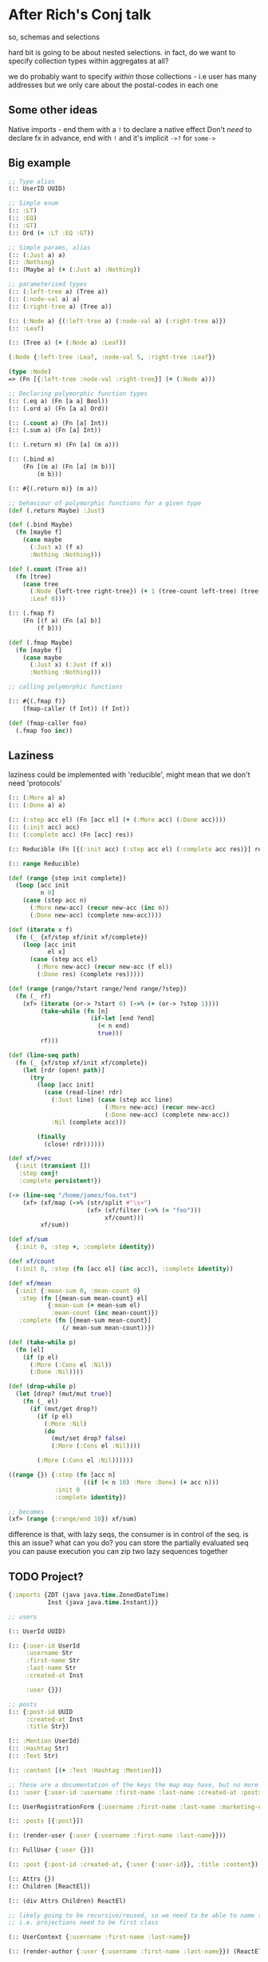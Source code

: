 * After Rich's Conj talk
so, schemas and selections

hard bit is going to be about nested selections. in fact, do we want to specify
collection types within aggregates at all?

we do probably want to specify /within/ those collections - i.e user has many
addresses but we only care about the postal-codes in each one

** Some other ideas
Native imports - end them with a =!= to declare a native effect
Don't /need/ to declare fx in advance, end with =!= and it's implicit
=->?= for =some->=

** Big example

#+BEGIN_SRC clojure
  ;; Type alias
  (:: UserID UUID)

  ;; Simple enum
  (:: :LT)
  (:: :EQ)
  (:: :GT)
  (:: Ord (+ :LT :EQ :GT))

  ;; Simple params, alias
  (:: (:Just a) a)
  (:: :Nothing)
  (:: (Maybe a) (+ (:Just a) :Nothing))

  ;; parameterised types
  (:: (:left-tree a) (Tree a))
  (:: (:node-val a) a)
  (:: (:right-tree a) (Tree a))

  (:: (:Node a) {(:left-tree a) (:node-val a) (:right-tree a)})
  (:: :Leaf)

  (:: (Tree a) (+ (:Node a) :Leaf))

  (:Node {:left-tree :Leaf, :node-val 5, :right-tree :Leaf})

  (type :Node)
  => (Fn [{:left-tree :node-val :right-tree}] (+ (:Node a)))

  ;; Declaring polymorphic function types
  (:: (.eq a) (Fn [a a] Bool))
  (:: (.ord a) (Fn [a a] Ord))

  (:: (.count a) (Fn [a] Int))
  (:: (.sum a) (Fn [a] Int))

  (:: (.return m) (Fn [a] (m a)))

  (:: (.bind m)
      (Fn [(m a) (Fn [a] (m b))]
          (m b)))

  (:: #{(.return m)} (m a))

  ;; behaviour of polymorphic functions for a given type
  (def (.return Maybe) :Just)

  (def (.bind Maybe)
    (fn [maybe f]
      (case maybe
        (:Just x) (f x)
        :Nothing :Nothing)))

  (def (.count (Tree a))
    (fn [tree]
      (case tree
        (:Node {left-tree right-tree}) (+ 1 (tree-count left-tree) (tree-count right-tree))
        :Leaf 0)))

  (:: (.fmap f)
      (Fn [(f a) (Fn [a] b)]
          (f b)))

  (def (.fmap Maybe)
    (fn [maybe f]
      (case maybe
        (:Just x) (:Just (f x))
        :Nothing :Nothing)))

  ;; calling polymorphic functions

  (:: #{(.fmap f)}
      (fmap-caller (f Int)) (f Int))

  (def (fmap-caller foo)
    (.fmap foo inc))
#+END_SRC

** Laziness
laziness could be implemented with 'reducible', might mean that we don't need 'protocols'

#+BEGIN_SRC clojure
  (:: (:More a) a)
  (:: (:Done a) a)

  (:: (:step acc el) (Fn [acc el] (+ (:More acc) (:Done acc))))
  (:: (:init acc) acc)
  (:: (:complete acc) (Fn [acc] res))

  (:: Reducible (Fn [{(:init acc) (:step acc el) (:complete acc res)}] res))

  (:: range Reducible)

  (def (range {step init complete})
    (loop [acc init
           n 0]
      (case (step acc n)
        (:More new-acc) (recur new-acc (inc n))
        (:Done new-acc) (complete new-acc))))

  (def (iterate x f)
    (fn (_ {xf/step xf/init xf/complete})
      (loop [acc init
             el x]
        (case (step acc el)
          (:More new-acc) (recur new-acc (f el))
          (:Done res) (complete res)))))

  (def (range {range/?start range/?end range/?step})
    (fn (_ rf)
      (xf> (iterate (or-> ?start 0) (->% (+ (or-> ?step 1))))
           (take-while (fn [n]
                         (if-let [end ?end]
                           (< n end)
                           true)))
           rf)))

  (def (line-seq path)
    (fn (_ {xf/step xf/init xf/complete})
      (let [rdr (open! path)]
        (try
          (loop [acc init]
            (case (read-line! rdr)
              (:Just line) (case (step acc line)
                             (:More new-acc) (recur new-acc)
                             (:Done new-acc) (complete new-acc))
              :Nil (complete acc)))

          (finally
            (close! rdr))))))

  (def xf/>vec
    {:init (transient [])
     :step conj!
     :complete persistent!})

  (-> (line-seq "/home/james/foo.txt")
      (xf> (xf/map (->% (str/split #"\s+")
                        (xf> (xf/filter (->% (= "foo")))
                             xf/count)))
           xf/sum))

  (def xf/sum
    {:init 0, :step +, :complete identity})

  (def xf/count
    (:init 0, :step (fn [acc el] (inc acc)), :complete identity))

  (def xf/mean
    {:init {:mean-sum 0, :mean-count 0}
     :step (fn [{mean-sum mean-count} el]
             {:mean-sum (+ mean-sum el)
              :mean-count (inc mean-count)})
     :complete (fn [{mean-sum mean-count}]
                 (/ mean-sum mean-count))})

  (def (take-while p)
    (fn [el]
      (if (p el)
        (:More (:Cons el :Nil))
        (:Done :Nil))))

  (def (drop-while p)
    (let [drop? (mut/mut true)]
      (fn (_ el)
        (if (mut/get drop?)
          (if (p el)
            (:More :Nil)
            (do
              (mut/set drop? false)
              (:More (:Cons el :Nil))))

          (:More (:Cons el :Nil))))))

  ((range {}) {:step (fn [acc n]
                       ((if (< n 10) :More :Done) (+ acc n)))
               :init 0
               :complete identity})

  ;; becomes
  (xf> (range {:range/end 10}) xf/sum)
#+END_SRC

difference is that, with lazy seqs, the consumer is in control of the seq.
is this an issue? what can you do?
you can store the partially evaluated seq
you can pause execution
you can zip two lazy sequences together

** TODO Project?
#+BEGIN_SRC clojure
  {:imports {ZDT (java java.time.ZonedDateTime)
             Inst (java java.time.Instant)}}

  ;; users

  (:: UserId UUID)

  (:: {:user-id UserId
       :username Str
       :first-name Str
       :last-name Str
       :created-at Inst

       :user {}})

  ;; posts
  (:: {:post-id UUID
       :created-at Inst
       :title Str})

  (:: :Mention UserId)
  (:: :Hashtag Str)
  (:: :Text Str)

  (:: :content [(+ :Text :Hashtag :Mention)])

  ;; these are a documentation of the keys the map may have, but no more - the actual contents are determined at each site
  (:: :user {:user-id :username :first-name :last-name :created-at :posts})

  (:: UserRegistrationForm {:username :first-name :last-name :marketing-enabled?})

  (:: :posts [{:post}])

  (:: (render-user {:user {:username :first-name :last-name}}))

  (:: FullUser {:user {}})

  (:: :post {:post-id :created-at, {:user {:user-id}}, :title :content})

  (:: Attrs {})
  (:: Children [ReactEl])

  (:: (div Attrs Children) ReactEl)

  ;; likely going to be recursive/reused, so we need to be able to name them
  ;; i.e. projections need to be first class

  (:: UserContext {:username :first-name :last-name})

  (:: (render-author {:user {:username :first-name :last-name}}) (ReactEl a))

  (def (render-author {:user {username first-name last-name}})
    (div {:classes #{}}
         ["Written by @" username]))

  (:: (render-post {:username :first-name :last-name}) (ReactEl a))

  ;; more types
  {:user {:posts [{:post-id :title}]}}
  {:post {:user {:user-id :first-name :last-name}}}

  (def (post-data! post-id)
    (track! (?> db! :?posts (?get post-id) (?with {:user-id :title :content}))))

  (def (render-post post-id)
    (case (post-data! post-id)
      (:Just {user post})
      (div {}
           [(render-author user)
            (render-post post)])

      :Null
      (div {} "ohno")))

  (with-fx [(def (post-data! post-id)
              (:Just {:user-id (uuid "c66")}))

            (def (user-data! user-id)
              (:Just ))]
    (render-post post-id))

  (def (user-full-name {first-name last-name})
    (str first-name " " last-name))
#+END_SRC

** Project II
How about if project takes the same form as destructuring?


#+BEGIN_SRC clojure
  ;; ok, a summary
  ;; spec-keywords stay, as before
  (:: :user-id UUID)
  (:: :first-name Str)
  (:: :last-name Str)
  (:: :email Str)

  ;; composites - sets/vectors as before, records are specified as defaults
  (:: :address {:address1 :?address2 :region :city :postal-code})
  (:: :user {:user-id :address})

  ;; specify exact requirements in function declarations
  (:: (say-hi {:user}))

  ;; override with parens (nested, too)
  (:: (say-hi {(:user {:first-name :email (:address {:postal-code})})}))

  ;; destructure with those same parens
  (def (say-hi {(:user {first-name email address })})
    )

  ;; polymorphism:
  ;; keywords - suffix with `.`
  (:: :a.Ok a)

  ;; function declarations:
  (:: a.zero a)
  (:: (a.count a) Int)
  (:: (f.fmap (f a) ((Fn a) b)) (f b))

  ;; instance definitions
  (def Int.zero 0)

  (def (. [a] (count coll))
    ...)

  (def (. Tree (fmap tree f)))

  (def (Tree.fmap tree f)
    (case tree
      (:Node left val right) (:Node (fmap left f) (f val) (fmap right f))
      :Leaf :Leaf))

  (:: (! (print! Str)) Void)
#+END_SRC
